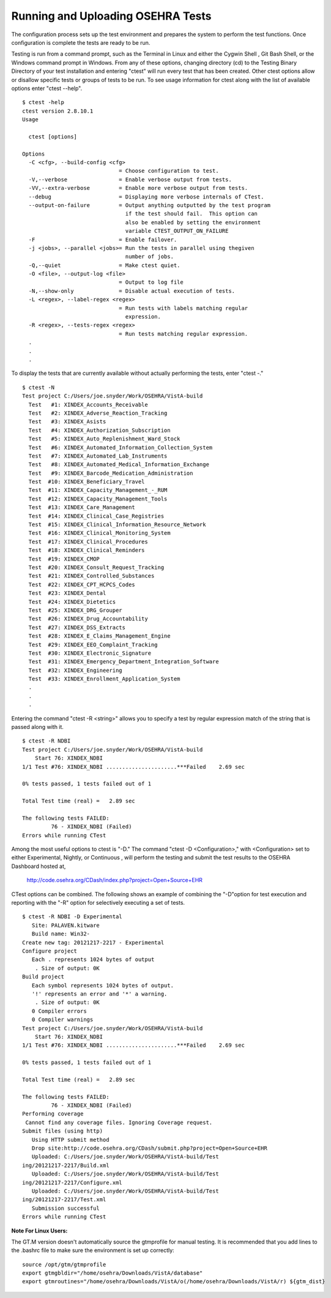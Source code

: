 ﻿Running and Uploading OSEHRA Tests
===================================

.. role:: usertype
    :class: usertype

The configuration process sets up the test environment and prepares the system to perform the test functions. Once configuration is complete the tests are ready to be run.

Testing is run from a command prompt, such as the Terminal in Linux and either the Cygwin Shell , Git Bash Shell, or the Windows command prompt in Windows. From any of these options, changing directory (cd) to the Testing Binary Directory of your test installation and entering \"ctest\" will run every test that has been created. Other ctest options allow or disallow specific tests or groups of tests to be run.
To see usage information for ctest along with the list of available options enter \"ctest --help\".


.. parsed-literal::

  $ :usertype:`ctest -help`
  ctest version 2.8.10.1
  Usage

    ctest [options]

  Options
    -C <cfg>, --build-config <cfg>
                                = Choose configuration to test.
    -V,--verbose                = Enable verbose output from tests.
    -VV,--extra-verbose         = Enable more verbose output from tests.
    --debug                     = Displaying more verbose internals of CTest.
    --output-on-failure         = Output anything outputted by the test program
                                  if the test should fail.  This option can
                                  also be enabled by setting the environment
                                  variable CTEST_OUTPUT_ON_FAILURE
    -F                          = Enable failover.
    -j <jobs>, --parallel <jobs>= Run the tests in parallel using thegiven
                                  number of jobs.
    -Q,--quiet                  = Make ctest quiet.
    -O <file>, --output-log <file>
                                = Output to log file
    -N,--show-only              = Disable actual execution of tests.
    -L <regex>, --label-regex <regex>
                                = Run tests with labels matching regular
                                  expression.
    -R <regex>, --tests-regex <regex>
                                = Run tests matching regular expression.
    .
    .
    .

To display the tests that are currently available without actually performing the tests, enter \"ctest \-.\"

.. parsed-literal::

  $ :usertype:`ctest -N`
  Test project C:/Users/joe.snyder/Work/OSEHRA/VistA-build
    Test   #1: XINDEX_Accounts_Receivable
    Test   #2: XINDEX_Adverse_Reaction_Tracking
    Test   #3: XINDEX_Asists
    Test   #4: XINDEX_Authorization_Subscription
    Test   #5: XINDEX_Auto_Replenishment_Ward_Stock
    Test   #6: XINDEX_Automated_Information_Collection_System
    Test   #7: XINDEX_Automated_Lab_Instruments
    Test   #8: XINDEX_Automated_Medical_Information_Exchange
    Test   #9: XINDEX_Barcode_Medication_Administration
    Test  #10: XINDEX_Beneficiary_Travel
    Test  #11: XINDEX_Capacity_Management\_-_RUM
    Test  #12: XINDEX_Capacity_Management_Tools
    Test  #13: XINDEX_Care_Management
    Test  #14: XINDEX_Clinical_Case_Registries
    Test  #15: XINDEX_Clinical_Information_Resource_Network
    Test  #16: XINDEX_Clinical_Monitoring_System
    Test  #17: XINDEX_Clinical_Procedures
    Test  #18: XINDEX_Clinical_Reminders
    Test  #19: XINDEX_CMOP
    Test  #20: XINDEX_Consult_Request_Tracking
    Test  #21: XINDEX_Controlled_Substances
    Test  #22: XINDEX_CPT_HCPCS_Codes
    Test  #23: XINDEX_Dental
    Test  #24: XINDEX_Dietetics
    Test  #25: XINDEX_DRG_Grouper
    Test  #26: XINDEX_Drug_Accountability
    Test  #27: XINDEX_DSS_Extracts
    Test  #28: XINDEX_E_Claims_Management_Engine
    Test  #29: XINDEX_EEO_Complaint_Tracking
    Test  #30: XINDEX_Electronic_Signature
    Test  #31: XINDEX_Emergency_Department_Integration_Software
    Test  #32: XINDEX_Engineering
    Test  #33: XINDEX_Enrollment_Application_System
    .
    .
    .

Entering the command \"ctest \-R <string>\" allows you to specify a test by regular expression match of the string that is passed along with it.

.. parsed-literal::

  $ :usertype:`ctest -R NDBI`
  Test project C:/Users/joe.snyder/Work/OSEHRA/VistA-build
      Start 76: XINDEX_NDBI
  1/1 Test #76: XINDEX_NDBI ......................***Failed    2.69 sec

  0% tests passed, 1 tests failed out of 1

  Total Test time (real) =   2.89 sec

  The following tests FAILED:
           76 - XINDEX_NDBI (Failed)
  Errors while running CTest

Among the most useful options to ctest is \"\-D.\" The command \"ctest \-D <Configuration>,\" with <Configuration> set to either Experimental, Nightly, or Continuous , will perform the testing and submit the test results to the OSEHRA Dashboard hosted at,

 http://code.osehra.org/CDash/index.php?project=Open+Source+EHR

CTest options can be combined.  The following shows an example of combining the \"-D\"option for test execution and reporting with the \"-R\" option for selectively executing a set of tests.

.. parsed-literal::

  $ :usertype:`ctest -R NDBI -D Experimental`
     Site: PALAVEN.kitware
     Build name: Win32-
  Create new tag: 20121217-2217 - Experimental
  Configure project
     Each . represents 1024 bytes of output
      . Size of output: 0K
  Build project
     Each symbol represents 1024 bytes of output.
     '!' represents an error and '*' a warning.
      . Size of output: 0K
     0 Compiler errors
     0 Compiler warnings
  Test project C:/Users/joe.snyder/Work/OSEHRA/VistA-build
      Start 76: XINDEX_NDBI
  1/1 Test #76: XINDEX_NDBI ......................***Failed    2.69 sec

  0% tests passed, 1 tests failed out of 1

  Total Test time (real) =   2.89 sec

  The following tests FAILED:
           76 - XINDEX_NDBI (Failed)
  Performing coverage
   Cannot find any coverage files. Ignoring Coverage request.
  Submit files (using http)
     Using HTTP submit method
     Drop site:http://code.osehra.org/CDash/submit.php?project=Open+Source+EHR
     Uploaded: C:/Users/joe.snyder/Work/OSEHRA/VistA-build/Test
  ing/20121217-2217/Build.xml
     Uploaded: C:/Users/joe.snyder/Work/OSEHRA/VistA-build/Test
  ing/20121217-2217/Configure.xml
     Uploaded: C:/Users/joe.snyder/Work/OSEHRA/VistA-build/Test
  ing/20121217-2217/Test.xml
     Submission successful
  Errors while running CTest

**Note For Linux Users:**

The GT.M version doesn\'t automatically source the gtmprofile for manual testing. It is recommended that you add lines to the .bashrc file to make sure the environment is set up correctly:

.. parsed-literal::

  source /opt/gtm/gtmprofile
  export gtmgbldir="/home/osehra/Downloads/VistA/database"
  export gtmroutines="/home/osehra/Downloads/VistA/o(/home/osehra/Downloads/VistA/r) ${gtm_dist}
